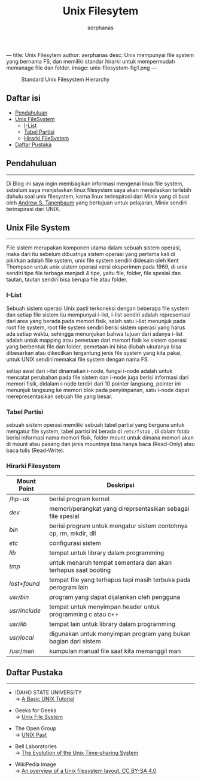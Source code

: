 ---
title: Unix Filesytem
author: aerphanas
desc: Unix mempunyai file system yang bernama FS, dan memiliki standar hirarki untuk mempermudah memanage file dan folder.
image: unix-filesystem-fig1.png
---

#+title: Unix Filesytem

#+author: aerphanas
#+caption: Standard Unix Filesystem Hierarchy
[[../images/unix-filesystem-fig1.png]]

** Daftar isi
:PROPERTIES:
:CUSTOM_ID: daftar-isi
:END:
- [[#pendahuluan][Pendahuluan]]
- [[#unix-file-system][Unix FileSystem]]
  - [[#i-list][I-List]]
  - [[#tabel-partisi][Tabel Partisi]]
  - [[#hirarki-filesystem][Hirarki FileSystem]]
- [[#daftar-pustaka][Daftar Pustaka]]

** Pendahuluan
:PROPERTIES:
:CUSTOM_ID: pendahuluan
:END:

--------------

Di Blog ini saya ingin membagikan informasi mengenai linux file system,
sebelum saya menjelaskan linux filesystem saya akan menjelaskan terlebih
dahulu soal unix filesystem, karna linux terinspirasi dari Minix yang di
buat oleh [[https://www.cs.vu.nl/~ast/][Andrew S. Tanenbaum]] yang
bertujuan untuk pelajaran, Minix sendiri terinspirasi dari UNIX.

** Unix File System
:PROPERTIES:
:CUSTOM_ID: unix-file-system
:END:

--------------

File sistem merupakan komponen utama dalam sebuah sistem operasi, maka
dari itu sebelum dibuatnya sistem operasi yang pertama kali di pikirkan
adalah file system, unix file system sendiri didesain oleh Kent Thompson
untuk unix sistem operasi versi eksperimen pada 1969, di unix sendiri
tipe file terbage menjadi 4 tipe, yaitu file, folder, file spesial dan
tautan, tautan sendiri bisa berupa file atau folder.

*** I-List
:PROPERTIES:
:CUSTOM_ID: i-list
:END:
Sebuah sistem operasi Unix pasti terkoneksi dengan beberapa file system
dan setiap file sistem itu mempunyai i-list, i-list sendiri adalah
representasi dari area yang berada pada memori fisik, salah satu i-list
menunjuk pada root file system, root file system sendiri berisi sistem
operasi yang harus ada setiap waktu, sehingga menunjukan bahwa tujuan
dari adanya i-list adalah untuk mapping atau pemetaan dari memori fisik
ke sistem operasi yang berbentuk file dan folder, pemetaan ini bisa
diubah ukuranya bisa dibesarkan atau dikecilkan tergantung jenis file
system yang kita pakai, untuk UNIX sendiri memakai file system dengan
nama FS.

setiap awal dari i-list dinamakan i-node, fungsi i-node adalah untuk
mencatat perubahan pada file sistem dan i-node juga berisi informasi
dari memori fisik, didalam i-node terdiri dari 10 pointer langsung,
pointer ini menunjuk langsung ke memori blok pada penyimpanan, satu
i-node dapat merepresentasikan sebuah file yang besar.

*** Tabel Partisi
:PROPERTIES:
:CUSTOM_ID: tabel-partisi
:END:
sebuah sistem operasi memiliki sebuah tabel partisi yang berguna untuk
mengatur file system, tabel partisi ini berada di =/etc/fstab= , di
dalam fstab berisi informasi nama memori fisik, folder mount untuk
dimana memori akan di mount atau pasang dan jenis mountnya bisa hanya
baca (Read-Only) atau baca tulis (Read-Write).

*** Hirarki Filesystem
:PROPERTIES:
:CUSTOM_ID: hirarki-filesystem
:END:
| Mount Point   | Deskripsi                                                         |
|---------------+-------------------------------------------------------------------|
| /hp-ux        | berisi program kernel                                             |
| /dev/         | memori/perangkat yang direprsentasikan sebagai file spesial       |
| /bin/         | berisi program untuk mengatur sistem contohnya cp, rm, mkdir, dll |
| /etc/         | configurasi sistem                                                |
| /lib/         | tempat untuk library dalam programming                            |
| /tmp/         | untuk menaruh tempat sementara dan akan terhapus saat booting     |
| /lost+found/  | tempat file yang terhapus tapi masih terbuka pada perogram lain   |
| /usr/bin/     | program yang dapat dijalankan oleh pengguna                       |
| /usr/include/ | tempat untuk menyimpan header untuk programming c atau c++        |
| /usr/lib/     | tempat lain untuk library dalam programming                       |
| /usr/local/   | digunakan untuk menyimpan program yang bukan bagian dari sistem   |
| /usr/man      | kumpulan manual file saat kita memanggil man                      |

** Daftar Pustaka
:PROPERTIES:
:CUSTOM_ID: daftar-pustaka
:END:

--------------

- IDAHO STATE UNIVERSITY\\
  → [[https://fsl.fmrib.ox.ac.uk/fslcourse/unix_intro/index.html][A Basic UNIX Tutorial]]

- Geeks for Geeks\\
  → [[https://www.geeksforgeeks.org/unix-file-system/][Unix File System]]

- The Open Group\\
  → [[https://unix.org/what_is_unix/history_timeline.html][UNIX Past]]

- Bell Laboratories\\
  → [[https://www.bell-labs.com/usr/dmr/www/hist.html][The Evolution of the Unix Time-sharing System]]

- WikiPedia Image\\
  → [[https://en.wikipedia.org/wiki/Unix_filesystem#/media/File:Standard-unix-filesystem-hierarchy.svg][An overview of a Unix filesystem layout, CC BY-SA 4.0]]
